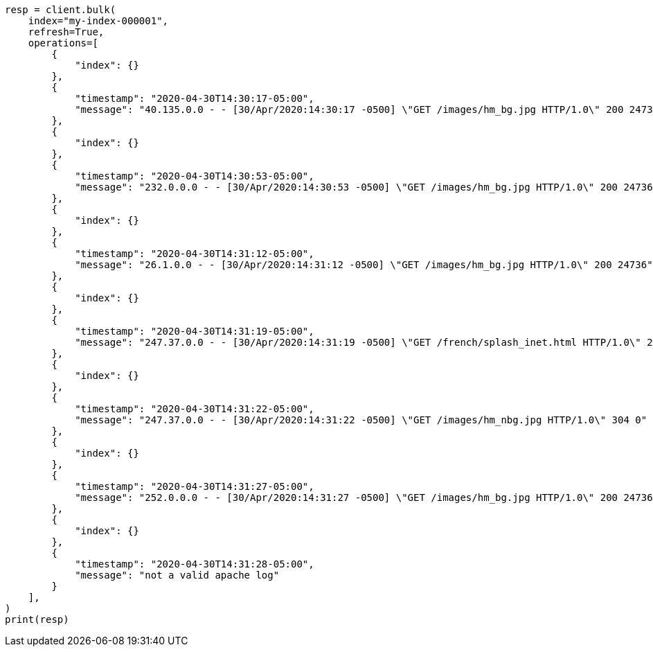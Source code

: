 // This file is autogenerated, DO NOT EDIT
// mapping/runtime.asciidoc:1311

[source, python]
----
resp = client.bulk(
    index="my-index-000001",
    refresh=True,
    operations=[
        {
            "index": {}
        },
        {
            "timestamp": "2020-04-30T14:30:17-05:00",
            "message": "40.135.0.0 - - [30/Apr/2020:14:30:17 -0500] \"GET /images/hm_bg.jpg HTTP/1.0\" 200 24736"
        },
        {
            "index": {}
        },
        {
            "timestamp": "2020-04-30T14:30:53-05:00",
            "message": "232.0.0.0 - - [30/Apr/2020:14:30:53 -0500] \"GET /images/hm_bg.jpg HTTP/1.0\" 200 24736"
        },
        {
            "index": {}
        },
        {
            "timestamp": "2020-04-30T14:31:12-05:00",
            "message": "26.1.0.0 - - [30/Apr/2020:14:31:12 -0500] \"GET /images/hm_bg.jpg HTTP/1.0\" 200 24736"
        },
        {
            "index": {}
        },
        {
            "timestamp": "2020-04-30T14:31:19-05:00",
            "message": "247.37.0.0 - - [30/Apr/2020:14:31:19 -0500] \"GET /french/splash_inet.html HTTP/1.0\" 200 3781"
        },
        {
            "index": {}
        },
        {
            "timestamp": "2020-04-30T14:31:22-05:00",
            "message": "247.37.0.0 - - [30/Apr/2020:14:31:22 -0500] \"GET /images/hm_nbg.jpg HTTP/1.0\" 304 0"
        },
        {
            "index": {}
        },
        {
            "timestamp": "2020-04-30T14:31:27-05:00",
            "message": "252.0.0.0 - - [30/Apr/2020:14:31:27 -0500] \"GET /images/hm_bg.jpg HTTP/1.0\" 200 24736"
        },
        {
            "index": {}
        },
        {
            "timestamp": "2020-04-30T14:31:28-05:00",
            "message": "not a valid apache log"
        }
    ],
)
print(resp)
----
